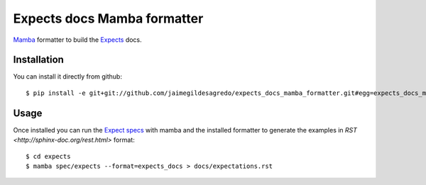 Expects docs Mamba formatter
============================

`Mamba <https://github.com/nestorsalceda/mamba>`_ formatter to build the `Expects <https://github.com/jaimegildesagredo/expects>`_ docs.

Installation
------------

You can install it directly from github::

    $ pip install -e git+git://github.com/jaimegildesagredo/expects_docs_mamba_formatter.git#egg=expects_docs_mamba_formatter

Usage
-----

Once installed you can run the `Expect specs <https://github.com/jaimegildesagredo/expects#specs>`_ with mamba and the installed formatter to generate the examples in `RST <http://sphinx-doc.org/rest.html>` format::

    $ cd expects
    $ mamba spec/expects --format=expects_docs > docs/expectations.rst
